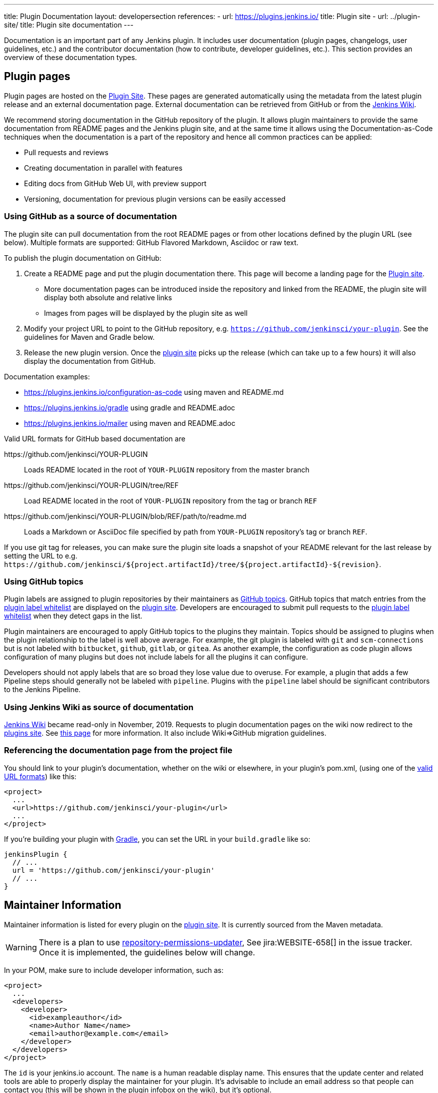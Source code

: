 ---
title: Plugin Documentation
layout: developersection
references:
- url: https://plugins.jenkins.io/
  title: Plugin site
- url: ../plugin-site/
  title: Plugin site documentation
---

Documentation is an important part of any Jenkins plugin.
It includes user documentation (plugin pages, changelogs, user guidelines, etc.) and the contributor documentation (how to contribute, developer guidelines, etc.).
This section provides an overview of these documentation types.

== Plugin pages

Plugin pages are hosted on the link:https://plugins.jenkins.io/[Plugin Site].
These pages are generated automatically using the metadata from the latest plugin release and an external documentation page.
External documentation can be retrieved from GitHub or from the https://wiki.jenkins.io[Jenkins Wiki].

We recommend storing documentation in the GitHub repository of the plugin.
It allows plugin maintainers to provide the same documentation from README pages and the Jenkins plugin site,
and at the same time it allows using the Documentation-as-Code techniques when the documentation is a part of the
repository and hence all common practices can be applied:

* Pull requests and reviews
* Creating documentation in parallel with features
* Editing docs from GitHub Web UI, with preview support
* Versioning, documentation for previous plugin versions can be easily accessed

[[documenting-plugins]]
=== Using GitHub as a source of documentation

The plugin site can pull documentation from the root README pages or from other locations defined by the plugin URL (see below).
Multiple formats are supported: GitHub Flavored Markdown, Asciidoc or raw text.

To publish the plugin documentation on GitHub:

. Create a README page and put the plugin documentation there.
  This page will become a landing page for the link:https://plugins.jenkins.io/[Plugin site].
** More documentation pages can be introduced inside the repository and
linked from the README, the plugin site will display both absolute and
relative links
** Images from pages will be displayed by the plugin site as well
. Modify your project URL to point to the GitHub repository, e.g. `https://github.com/jenkinsci/your-plugin`.
  See the guidelines for Maven and Gradle below.
. Release the new plugin version.
  Once the link:https://plugins.jenkins.io/[plugin site] picks up the release (which can take up to a few hours) it will also display the documentation from GitHub.

Documentation examples:

* https://plugins.jenkins.io/configuration-as-code using maven and README.md
* https://plugins.jenkins.io/gradle using gradle and README.adoc
* https://plugins.jenkins.io/mailer using maven and README.adoc
// Include this example after scm-api release 2.6.5 or later
// * https://plugins.jenkins.io/scm-api using maven and a non-default adoc file

[[valid-url-formats]]
Valid URL formats for GitHub based documentation are

https&#58;//github.com/jenkinsci/YOUR-PLUGIN::
Loads README located in the root of `YOUR-PLUGIN` repository from the master branch
https&#58;//github.com/jenkinsci/YOUR-PLUGIN/tree/REF::
Load README located in the root of `YOUR-PLUGIN` repository from the tag or branch `REF`
https&#58;//github.com/jenkinsci/YOUR-PLUGIN/blob/REF/path/to/readme.md::
Loads a Markdown or AsciiDoc file specified by path from `YOUR-PLUGIN` repository's tag or branch `REF`.

If you use git tag for releases, you can make sure the plugin site loads a snapshot of your README relevant for the last release by setting the URL to e.g. `+https://github.com/jenkinsci/${project.artifactId}/tree/${project.artifactId}-${revision}+`.

[[labeling-plugins]]
=== Using GitHub topics

Plugin labels are assigned to plugin repositories by their maintainers as link:https://help.github.com/en/github/administering-a-repository/classifying-your-repository-with-topics[GitHub topics].
GitHub topics that match entries from the link:https://github.com/jenkins-infra/update-center2/blob/master/src/main/resources/allowed-github-topics.properties[plugin label whitelist] are displayed on the link:/plugins/[plugin site].
Developers are encouraged to submit pull requests to the link:https://github.com/jenkins-infra/update-center2/blob/master/src/main/resources/allowed-github-topics.properties[plugin label whitelist] when they detect gaps in the list.

Plugin maintainers are encouraged to apply GitHub topics to the plugins they maintain.
Topics should be assigned to plugins when the plugin relationship to the label is well above average.
For example, the git plugin is labeled with `git` and `scm-connections` but is not labeled with `bitbucket`, `github`, `gitlab`, or `gitea`.
As another example, the configuration as code plugin allows configuration of many plugins but does not include labels for all the plugins it can configure.

Developers should not apply labels that are so broad they lose value due to overuse.
For example, a plugin that adds a few Pipeline steps should generally not be labeled with `pipeline`.
Plugins with the `pipeline` label should be significant contributors to the Jenkins Pipeline.

// Need a section on categorizing plugins - how are plugin categories assigned?

=== Using Jenkins Wiki as source of documentation

link:https://wiki.jenkins.io[Jenkins Wiki] became read-only in November, 2019.
Requests to plugin documentation pages on the wiki now redirect to the link:/plugins[plugins site].
See link:../wiki-page[this page] for more information.
It also include Wiki=>GitHub migration guidelines.

=== Referencing the documentation page from the project file

You should link to your plugin's documentation, whether on the wiki or elsewhere, in your plugin's pom.xml, (using one of the link:#valid-url-formats[valid URL formats]) like this:

```xml
<project>
  ...
  <url>https://github.com/jenkinsci/your-plugin</url>
  ...
</project>
```

If you're building your plugin with https://github.com/jenkinsci/gradle-jpi-plugin[Gradle],
you can set the URL in your `+build.gradle+` like so:

```groovy
jenkinsPlugin {
  // ...
  url = 'https://github.com/jenkinsci/your-plugin'
  // ...
}
```

== Maintainer Information

Maintainer information is listed for every plugin on the https://plugins.jenkins.io/[plugin site].
It is currently sourced from the Maven metadata.

WARNING: There is a plan to use link:https://github.com/jenkins-infra/repository-permissions-updater[repository-permissions-updater],
See jira:WEBSITE-658[] in the issue tracker.
Once it is implemented, the guidelines below will change.

In your POM, make sure to include developer information, such as:

```xml
<project>
  ...
  <developers>
    <developer>
      <id>exampleauthor</id>
      <name>Author Name</name>
      <email>author@example.com</email>
    </developer>
  </developers>
</project>
```

The `id` is your jenkins.io account.
The `name` is a human readable display name.
This ensures that the update center and related tools are able to properly display the maintainer for your plugin.
It's advisable to include an email address so that people can contact you (this will be shown in the plugin infobox on the wiki), but it's optional.

== Changelogs

Once you have made your first release, you should add release notes to your plugin.
You have many options how to do it:

* use GitHub Releases (possibly with the help of
https://github.com/jenkinsci/.github/blob/master/.github/release-drafter.adoc[Release Drafter]),
add a link to releases page to your documentation page
(recommended)
* create a CHANGELOG file (Markdown, Asciidoc) in the repository root and link it from the documentation page
* include the changelog content in the documentation page

== Contributor documentation

For open-source plugins it is important to have contributor guidelines to attract more contributors.
GitHub offers standard ways to define guidelines and to show them to contributors, including contributing guidelines, code of conduct, pull request templates, etc.

Some notes:

* `CONTRIBUTING` guidelines can be defined by plugin maintainers, we do not set a default guide at the moment.
  See link:https://help.github.com/en/articles/setting-guidelines-for-repository-contributors[Setting guidelines for repository contributors] for more information
* Jenkins has a link:https://jenkins.io/project/conduct/[Code of Conduct] which applies to all contributors and to all components hosted by the project.
  It is defined for all repositories using the link:https://github.com/jenkinsci/.github[jenkinsci/.github] repository,
  plugin maintainers do not need to set it up.
* Pull request templates: see link:https://help.github.com/en/articles/creating-a-pull-request-template-for-your-repository[Creating a pull request template for your repository].

== Table of Contents

Plugins that create their documentation in link:http://asciidoc.org/[AsciiDoc] may automatically generate a link:https://asciidoctor.org/docs/user-manual/#user-toc[table of contents] for the documentation.
The generated table of contents includes level 2 and level 3 headings by default.
The table of contents is requested by assigning the value `macro` to the `toc` variable and by inserting a reference to the `toc` variable at the location where the table of contents should be inserted in the page.

```adoc
= Your Plugin Name
:toc: macro

[[Introduction]]
== Introduction

Some introductory text that is placed before the table of contents.

toc:[]

[[other-heading]]
== Other Heading

Text that describes more about the plugin and is placed after the table of contents.
```

See the link:https://github.com/jenkinsci/git-plugin/blob/master/README.adoc#introduction[Git plugin] as a table of contents example.
